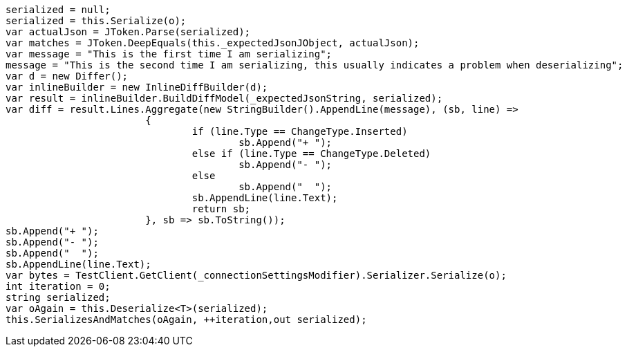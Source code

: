 [source, csharp]
----
serialized = null;
serialized = this.Serialize(o);
var actualJson = JToken.Parse(serialized);
var matches = JToken.DeepEquals(this._expectedJsonJObject, actualJson);
var message = "This is the first time I am serializing";
message = "This is the second time I am serializing, this usually indicates a problem when deserializing";
var d = new Differ();
var inlineBuilder = new InlineDiffBuilder(d);
var result = inlineBuilder.BuildDiffModel(_expectedJsonString, serialized);
var diff = result.Lines.Aggregate(new StringBuilder().AppendLine(message), (sb, line) =>
			{
				if (line.Type == ChangeType.Inserted)
					sb.Append("+ ");
				else if (line.Type == ChangeType.Deleted)
					sb.Append("- ");
				else
					sb.Append("  ");
				sb.AppendLine(line.Text);
				return sb;
			}, sb => sb.ToString());
sb.Append("+ ");
sb.Append("- ");
sb.Append("  ");
sb.AppendLine(line.Text);
var bytes = TestClient.GetClient(_connectionSettingsModifier).Serializer.Serialize(o);
int iteration = 0;
string serialized;
var oAgain = this.Deserialize<T>(serialized);
this.SerializesAndMatches(oAgain, ++iteration,out serialized);
----
